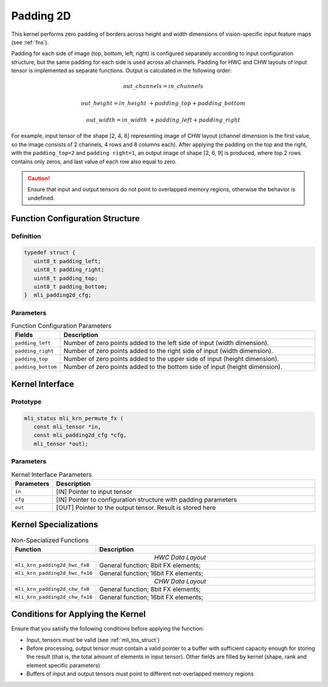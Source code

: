 .. _pad_2d:

Padding 2D
~~~~~~~~~~

This kernel performs zero padding of borders across height and width
dimensions of vision-specific input feature maps (see :ref:`fns`).

Padding for each side of image (top, bottom, left, right) is
configured separately according to input configuration structure, but
the same padding for each side is used across all channels. Padding
for HWC and CHW layouts of input tensor is implemented as separate
functions. Output is calculated in the following order:

.. math:: out\_ channels = in\_ channels 

.. math:: out\_ height = in\_ height\  + padding\_ top + padding\_ bottom

.. math:: out\_ width = in\_ width\  + padding\_ left + padding\_ right

..

For example, input tensor of the shape [2, 4, 8] representing image
of CHW layout (channel dimension is the first value, so the image
consists of 2 channels, 4 rows and 8 columns each). After applying
the padding on the top and the right, with the ``padding_top=2`` and
``padding right=1``, an output image of shape [2, 6, 9] is produced,
where top 2 rows contains only zeros, and last value of each row
also equal to zero.

.. caution::
   Ensure that input and output
   tensors do not point to     
   overlapped memory regions,  
   otherwise the behavior is   
   undefined.                

.. _function-configuration-structure-18:

Function Configuration Structure
^^^^^^^^^^^^^^^^^^^^^^^^^^^^^^^^

Definition
''''''''''

.. code:: c                
                           
   typedef struct {          
      uint8_t padding_left;  
      uint8_t padding_right; 
      uint8_t padding_top;   
      uint8_t padding_bottom;
   }  mli_padding2d_cfg;     
..
   
Parameters
''''''''''

.. table:: Function Configuration Parameters
   :widths: 20,130
   
   +-----------------------+-----------------------+
   | **Fields**            | **Description**       |
   +-----------------------+-----------------------+
   |                       |                       |
   | ``padding_left``      | Number of zero points |
   |                       | added to the left     |
   |                       | side of input (width  |
   |                       | dimension).           |
   +-----------------------+-----------------------+
   |                       |                       |
   | ``padding_right``     | Number of zero points |
   |                       | added to the right    |
   |                       | side of input (width  |
   |                       | dimension).           |
   +-----------------------+-----------------------+
   |                       |                       |
   | ``padding_top``       | Number of zero points |
   |                       | added to the upper    |
   |                       | side of input (height |
   |                       | dimension).           |
   +-----------------------+-----------------------+
   |                       |                       |
   | ``padding_bottom``    | Number of zero points |
   |                       | added to the bottom   |
   |                       | side of input (height |
   |                       | dimension).           |
   +-----------------------+-----------------------+

.. _api-14:

Kernel Interface
^^^^^^^^^^^^^^^^

Prototype
'''''''''

.. code:: c                      
                                 
 mli_status mli_krn_permute_fx ( 
    const mli_tensor *in,        
    const mli_padding2d_cfg *cfg,
    mli_tensor *out);            
..

Parameters
''''''''''
	
.. table:: Kernel Interface Parameters
   :widths: 20,130
   
   +-----------------------+-----------------------+
   | **Parameters**        | **Description**       |
   +=======================+=======================+
   |                       |                       |
   | ``in``                | [IN] Pointer to input |
   |                       | tensor                |
   +-----------------------+-----------------------+
   |                       |                       |
   | ``cfg``               | [IN] Pointer to       |
   |                       | configuration         |
   |                       | structure with        |
   |                       | padding parameters    |
   +-----------------------+-----------------------+
   |                       |                       |
   | ``out``               | [OUT] Pointer to the  |
   |                       | output tensor. Result |
   |                       | is stored here        |
   +-----------------------+-----------------------+

.. _kernel-specializations-14:

Kernel Specializations
^^^^^^^^^^^^^^^^^^^^^^

.. table:: Non-Specialized Functions
   :widths: 20,130
   
   +--------------------------------+--------------------------------------+
   | **Function**                   | **Description**                      |
   +================================+======================================+
   ||                      *HWC Data Layout*                               |
   +--------------------------------+--------------------------------------+
   | ``mli_krn_padding2d_hwc_fx8``  | General function; 8bit FX elements;  |
   +--------------------------------+--------------------------------------+
   | ``mli_krn_padding2d_hwc_fx16`` | General function; 16bit FX elements; |
   +--------------------------------+--------------------------------------+
   ||                      *СHW Data Layout*                               |
   +--------------------------------+--------------------------------------+
   | ``mli_krn_padding2d_сhw_fx8``  | General function; 8bit FX elements;  |
   +--------------------------------+--------------------------------------+
   | ``mli_krn_padding2d_сhw_fx16`` | General function; 16bit FX elements; |
   +--------------------------------+--------------------------------------+

.. _conditions-for-applying-the-kernel-14:

Conditions for Applying the Kernel
^^^^^^^^^^^^^^^^^^^^^^^^^^^^^^^^^^

Ensure that you satisfy the following conditions before applying the
function:

-  Input, tensors must be valid (see :ref:`mli_tns_struct`)

-  Before processing, output tensor must contain a valid pointer to a
   buffer with sufficient capacity enough for storing the result
   (that is, the total amount of elements in input tensor). Other
   fields are filled by kernel (shape, rank and element specific
   parameters)

-  Buffers of input and output tensors must point to different
   not-overlapped memory regions